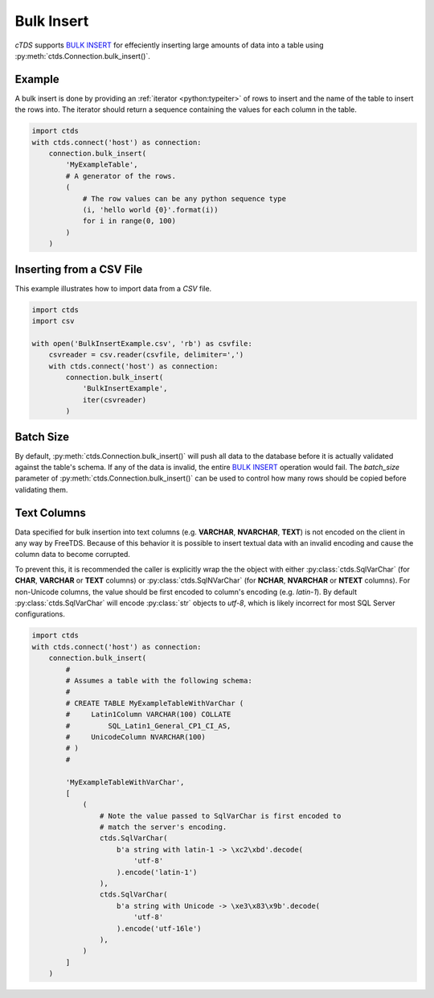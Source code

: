 Bulk Insert
===========

`cTDS` supports `BULK INSERT`_ for effeciently inserting large amounts of data
into a table using :py:meth:`ctds.Connection.bulk_insert()`.

Example
^^^^^^^

A bulk insert is done by providing an :ref:`iterator <python:typeiter>` of
rows to insert and the name of the table to insert the rows into. The iterator
should return a sequence containing the values for each column in the table.

.. code-block:: python

    import ctds
    with ctds.connect('host') as connection:
        connection.bulk_insert(
            'MyExampleTable',
            # A generator of the rows.
            (
                # The row values can be any python sequence type
                (i, 'hello world {0}'.format(i))
                for i in range(0, 100)
            )
        )


Inserting from a CSV File
^^^^^^^^^^^^^^^^^^^^^^^^^

This example illustrates how to import data from a *CSV* file.

.. code-block:: python

    import ctds
    import csv

    with open('BulkInsertExample.csv', 'rb') as csvfile:
        csvreader = csv.reader(csvfile, delimiter=',')
        with ctds.connect('host') as connection:
            connection.bulk_insert(
                'BulkInsertExample',
                iter(csvreader)
            )


Batch Size
^^^^^^^^^^

By default, :py:meth:`ctds.Connection.bulk_insert()` will push all data to the
database before it is actually validated against the table's schema. If any of
the data is invalid, the entire `BULK INSERT`_ operation would fail. The
`batch_size` parameter of :py:meth:`ctds.Connection.bulk_insert()` can be used
to control how many rows should be copied before validating them.


Text Columns
^^^^^^^^^^^^

Data specified for bulk insertion into text columns (e.g. **VARCHAR**,
**NVARCHAR**, **TEXT**) is not encoded on the client in any way by FreeTDS.
Because of this behavior it is possible to insert textual data with an invalid
encoding and cause the column data to become corrupted.

To prevent this, it is recommended the caller is explicitly wrap the the object
with either :py:class:`ctds.SqlVarChar` (for **CHAR**, **VARCHAR** or **TEXT**
columns) or :py:class:`ctds.SqlNVarChar` (for **NCHAR**, **NVARCHAR** or
**NTEXT** columns). For non-Unicode columns, the value should be first encoded
to column's encoding (e.g. `latin-1`). By default :py:class:`ctds.SqlVarChar`
will encode :py:class:`str` objects to `utf-8`, which is likely incorrect for
most SQL Server configurations.

.. code-block:: python

    import ctds
    with ctds.connect('host') as connection:
        connection.bulk_insert(
            #
            # Assumes a table with the following schema:
            #
            # CREATE TABLE MyExampleTableWithVarChar (
            #     Latin1Column VARCHAR(100) COLLATE
            #         SQL_Latin1_General_CP1_CI_AS,
            #     UnicodeColumn NVARCHAR(100)
            # )
            #

            'MyExampleTableWithVarChar',
            [
                (
                    # Note the value passed to SqlVarChar is first encoded to
                    # match the server's encoding.
                    ctds.SqlVarChar(
                        b'a string with latin-1 -> \xc2\xbd'.decode(
                            'utf-8'
                        ).encode('latin-1')
                    ),
                    ctds.SqlVarChar(
                        b'a string with Unicode -> \xe3\x83\x9b'.decode(
                            'utf-8'
                        ).encode('utf-16le')
                    ),
                )
            ]
        )


.. _BULK INSERT: https://msdn.microsoft.com/en-us/library/ms188365.aspx
